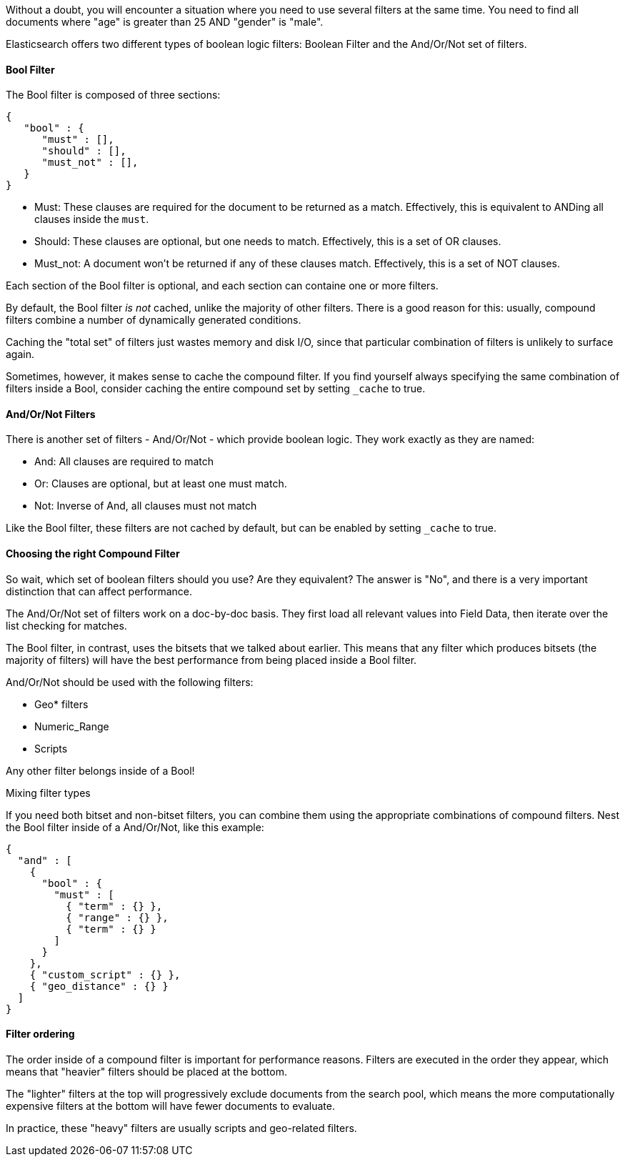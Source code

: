 
Without a doubt, you will encounter a situation where you need to use several
filters at the same time.  You need to find all documents where "age" is greater
than 25 AND "gender" is "male".

Elasticsearch offers two different types of boolean logic filters: Boolean
Filter and the And/Or/Not set of filters.

==== Bool Filter

The Bool filter is composed of three sections:

    {
       "bool" : {
          "must" : [],
          "should" : [],
          "must_not" : [],
       }
    }

 - Must: These clauses are required for the document to be returned
 as a match. Effectively, this is equivalent to ANDing all clauses inside the
 `must`.

 - Should: These clauses are optional, but one needs to match.  Effectively,
 this is a set of OR clauses.

 - Must_not: A document won't be returned if any of these clauses match.  Effectively,
 this is a set of NOT clauses.

Each section of the Bool filter is optional, and each section can containe one
or more filters.

By default, the Bool filter _is not_ cached, unlike the majority of other filters.
There is a good reason for this: usually, compound filters combine a number
of dynamically generated conditions.

Caching the "total set" of filters just wastes memory and disk I/O, since that
particular combination of filters is unlikely to surface again.

Sometimes, however, it makes sense to cache the compound filter.  If you find
yourself always specifying the same combination of filters inside a Bool,
consider caching the entire compound set by setting `_cache` to true.

==== And/Or/Not Filters

There is another set of filters - And/Or/Not - which provide boolean logic.
They work exactly as they are named:

 - And: All clauses are required to match
 - Or: Clauses are optional, but at least one must match.
 - Not: Inverse of And, all clauses must not match

Like the Bool filter, these filters are not cached by default, but can be
enabled by setting `_cache` to true.

==== Choosing the right Compound Filter

So wait, which set of boolean filters should you use?  Are they equivalent?
The answer is "No", and there is a very important distinction that can affect
performance.

The And/Or/Not set of filters work on a doc-by-doc basis. They first load all
relevant values into Field Data, then iterate over the list checking for matches.

The Bool filter, in contrast, uses the bitsets that we talked about earlier.
This means that any filter which produces bitsets (the majority of filters)
will have the best performance from being placed inside a Bool filter.

And/Or/Not should be used with the following filters:

- Geo* filters
- Numeric_Range
- Scripts

Any other filter belongs inside of a Bool!

.Mixing filter types
****
If you need both bitset and non-bitset filters, you can combine them using the
appropriate combinations of compound filters.  Nest the Bool filter inside of
a And/Or/Not, like this example:

    {
      "and" : [
        {
          "bool" : {
            "must" : [
              { "term" : {} },
              { "range" : {} },
              { "term" : {} }
            ]
          }
        },
        { "custom_script" : {} },
        { "geo_distance" : {} }
      ]
    }
****

==== Filter ordering

The order inside of a compound filter is important for performance reasons.
Filters are executed in the order they appear, which means that "heavier" filters
should be placed at the bottom.

The "lighter" filters at the top will progressively exclude documents from the
search pool, which means the more computationally expensive filters at the bottom
will have fewer documents to evaluate.

In practice, these "heavy" filters are usually scripts and geo-related filters.